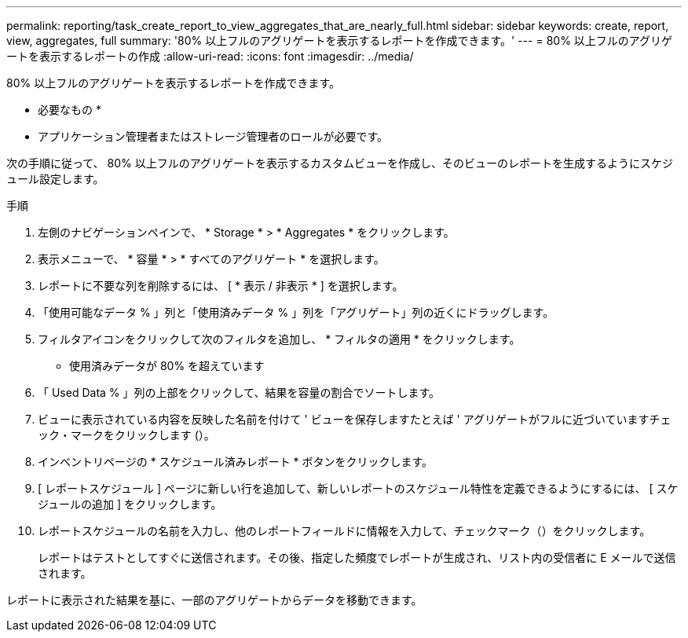 ---
permalink: reporting/task_create_report_to_view_aggregates_that_are_nearly_full.html 
sidebar: sidebar 
keywords: create, report, view, aggregates, full 
summary: '80% 以上フルのアグリゲートを表示するレポートを作成できます。' 
---
= 80% 以上フルのアグリゲートを表示するレポートの作成
:allow-uri-read: 
:icons: font
:imagesdir: ../media/


[role="lead"]
80% 以上フルのアグリゲートを表示するレポートを作成できます。

* 必要なもの *

* アプリケーション管理者またはストレージ管理者のロールが必要です。


次の手順に従って、 80% 以上フルのアグリゲートを表示するカスタムビューを作成し、そのビューのレポートを生成するようにスケジュール設定します。

.手順
. 左側のナビゲーションペインで、 * Storage * > * Aggregates * をクリックします。
. 表示メニューで、 * 容量 * > * すべてのアグリゲート * を選択します。
. レポートに不要な列を削除するには、 [ * 表示 / 非表示 * ] を選択します。
. 「使用可能なデータ % 」列と「使用済みデータ % 」列を「アグリゲート」列の近くにドラッグします。
. フィルタアイコンをクリックして次のフィルタを追加し、 * フィルタの適用 * をクリックします。
+
** 使用済みデータが 80% を超えています


. 「 Used Data % 」列の上部をクリックして、結果を容量の割合でソートします。
. ビューに表示されている内容を反映した名前を付けて ' ビューを保存しますたとえば ' アグリゲートがフルに近づいていますチェック・マークをクリックします (image:../media/blue_check.gif[""]）。
. インベントリページの * スケジュール済みレポート * ボタンをクリックします。
. [ レポートスケジュール ] ページに新しい行を追加して、新しいレポートのスケジュール特性を定義できるようにするには、 [ スケジュールの追加 ] をクリックします。
. レポートスケジュールの名前を入力し、他のレポートフィールドに情報を入力して、チェックマーク（image:../media/blue_check.gif[""]）をクリックします。
+
レポートはテストとしてすぐに送信されます。その後、指定した頻度でレポートが生成され、リスト内の受信者に E メールで送信されます。



レポートに表示された結果を基に、一部のアグリゲートからデータを移動できます。
